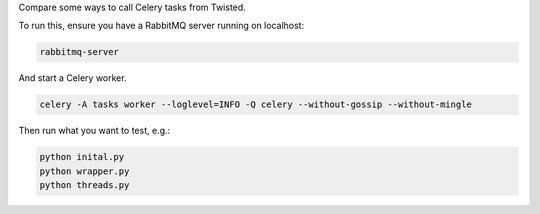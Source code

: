 Compare some ways to call Celery tasks from Twisted.

To run this, ensure you have a RabbitMQ server running on localhost:

.. code-block:: bash

    rabbitmq-server

And start a Celery worker.

.. code-block:: bash

    celery -A tasks worker --loglevel=INFO -Q celery --without-gossip --without-mingle

Then run what you want to test, e.g.:

.. code-block:: bash

    python inital.py
    python wrapper.py
    python threads.py
